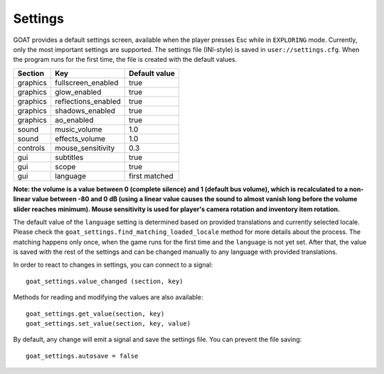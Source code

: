 Settings
========

GOAT provides a default settings screen, available when the player
presses Esc while in ``EXPLORING`` mode. Currently, only the most
important settings are supported. The settings file (INI-style) is saved
in ``user://settings.cfg``. When the program runs for the first time,
the file is created with the default values.

|Settings screen|

======== =================== =============
Section  Key                 Default value
======== =================== =============
graphics fullscreen_enabled  true
graphics glow_enabled        true
graphics reflections_enabled true
graphics shadows_enabled     true
graphics ao_enabled          true
sound    music_volume        1.0
sound    effects_volume      1.0
controls mouse_sensitivity   0.3
gui      subtitles           true
gui      scope               true
gui      language            first matched
======== =================== =============

**Note: the volume is a value between 0 (complete silence) and 1
(default bus volume), which is recalculated to a non-linear value between
-80 and 0 dB (using a linear value causes the sound to almost vanish long
before the volume slider reaches minimum). Mouse sensitivity is used
for player's camera rotation and inventory item rotation.**

The default value of the ``language`` setting is determined based on provided
translations and currently selected locale. Please check the
``goat_settings.find_matching_loaded_locale`` method for more details about the
process. The matching happens only once, when the game runs for the first time
and the ``language`` is not yet set. After that, the value is saved with the
rest of the settings and can be changed manually to any language with provided
translations.

In order to react to changes in settings, you can connect to a signal:

::

   goat_settings.value_changed (section, key)

Methods for reading and modifying the values are also available:

::

   goat_settings.get_value(section, key)
   goat_settings.set_value(section, key, value)

By default, any change will emit a signal and save the settings file.
You can prevent the file saving:

::

   goat_settings.autosave = false

.. |Settings screen| image:: https://user-images.githubusercontent.com/36821133/73210231-1db4e080-414a-11ea-8548-2517c6c204dd.png

